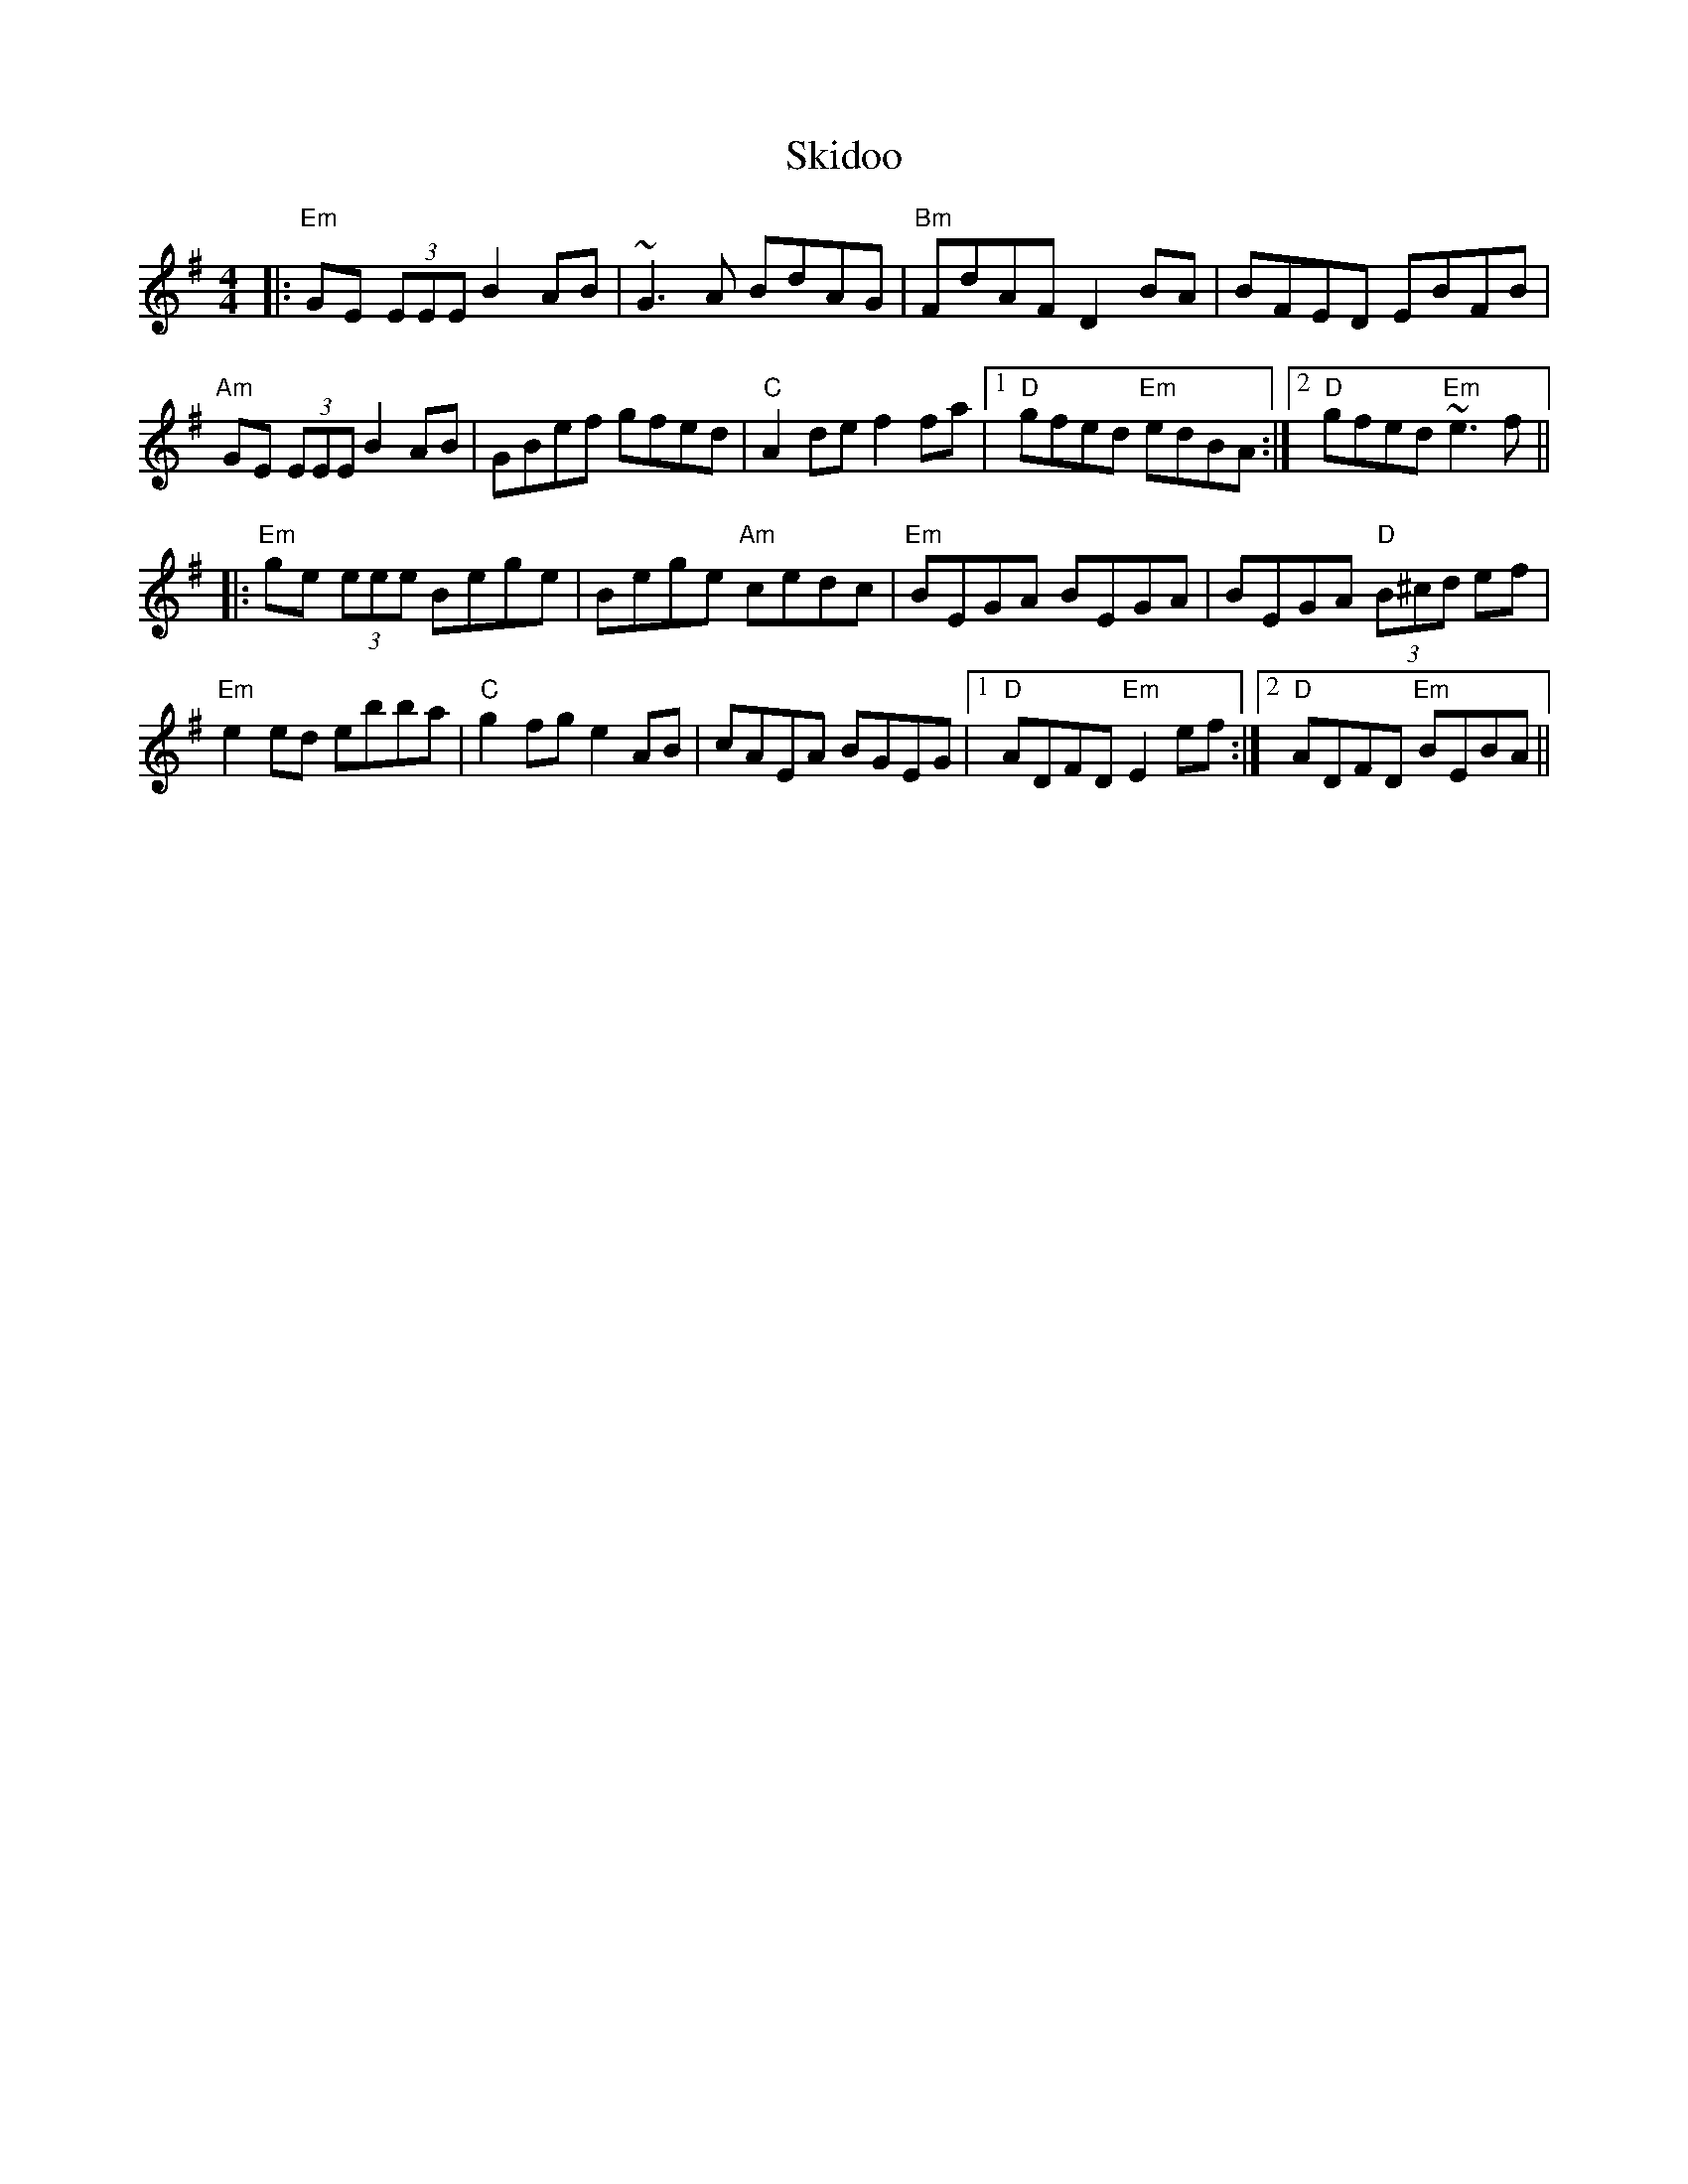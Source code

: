 X: 37276
T: Skidoo
R: reel
M: 4/4
K: Eminor
|:"Em"GE (3EEE B2 AB|~G3A BdAG|"Bm"FdAF D2 BA|BFED EBFB|
"Am"GE (3EEE B2 AB|GBef gfed|"C"A2 de f2 fa|1 "D"gfed "Em"edBA:|2 "D"gfed "Em"~e3 f||
|:"Em"ge (3eee Bege|Bege "Am"cedc|"Em"BEGA BEGA|BEGA "D"(3B^cd ef|
"Em"e2 ed ebba|"C"g2 fg e2 AB|cAEA BGEG|1 "D" ADFD "Em"E2 ef:|2 "D"ADFD "Em"BEBA||


